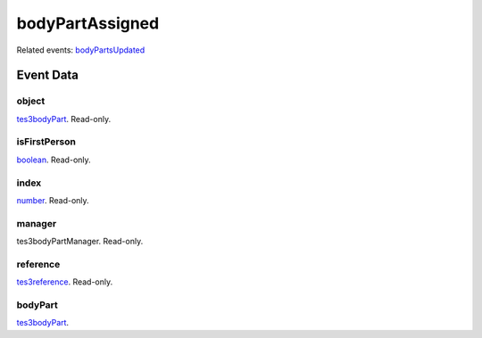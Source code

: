 bodyPartAssigned
====================================================================================================



Related events: `bodyPartsUpdated`_

Event Data
----------------------------------------------------------------------------------------------------

object
~~~~~~~~~~~~~~~~~~~~~~~~~~~~~~~~~~~~~~~~~~~~~~~~~~~~~~~~~~~~~~~~~~~~~~~~~~~~~~~~~~~~~~~~~~~~~~~~~~~~

`tes3bodyPart`_. Read-only. 

isFirstPerson
~~~~~~~~~~~~~~~~~~~~~~~~~~~~~~~~~~~~~~~~~~~~~~~~~~~~~~~~~~~~~~~~~~~~~~~~~~~~~~~~~~~~~~~~~~~~~~~~~~~~

`boolean`_. Read-only. 

index
~~~~~~~~~~~~~~~~~~~~~~~~~~~~~~~~~~~~~~~~~~~~~~~~~~~~~~~~~~~~~~~~~~~~~~~~~~~~~~~~~~~~~~~~~~~~~~~~~~~~

`number`_. Read-only. 

manager
~~~~~~~~~~~~~~~~~~~~~~~~~~~~~~~~~~~~~~~~~~~~~~~~~~~~~~~~~~~~~~~~~~~~~~~~~~~~~~~~~~~~~~~~~~~~~~~~~~~~

tes3bodyPartManager. Read-only. 

reference
~~~~~~~~~~~~~~~~~~~~~~~~~~~~~~~~~~~~~~~~~~~~~~~~~~~~~~~~~~~~~~~~~~~~~~~~~~~~~~~~~~~~~~~~~~~~~~~~~~~~

`tes3reference`_. Read-only. 

bodyPart
~~~~~~~~~~~~~~~~~~~~~~~~~~~~~~~~~~~~~~~~~~~~~~~~~~~~~~~~~~~~~~~~~~~~~~~~~~~~~~~~~~~~~~~~~~~~~~~~~~~~

`tes3bodyPart`_. 

.. _`bodyPartsUpdated`: ../../lua/event/bodyPartsUpdated.html
.. _`boolean`: ../../lua/type/boolean.html
.. _`number`: ../../lua/type/number.html
.. _`tes3bodyPart`: ../../lua/type/tes3bodyPart.html
.. _`tes3reference`: ../../lua/type/tes3reference.html
